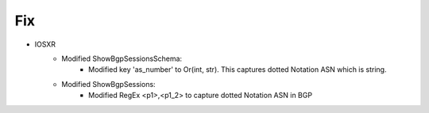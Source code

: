 --------------------------------------------------------------------------------
                            Fix
--------------------------------------------------------------------------------
* IOSXR
    * Modified ShowBgpSessionsSchema:
        * Modified key 'as_number' to Or(int, str). This captures dotted Notation ASN which is string.
    * Modified ShowBgpSessions:
        * Modified RegEx <p1>,<p1_2> to capture dotted Notation ASN in BGP

